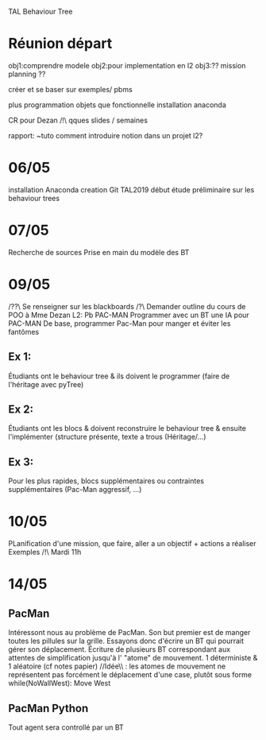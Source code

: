 TAL Behaviour Tree
* Réunion départ
obj1:comprendre modele
obj2:pour implementation en l2
obj3:?? mission planning ??

créer et se baser sur exemples/ pbms

plus programmation objets que fonctionnelle
installation anaconda

CR pour Dezan
/!\ qques slides / semaines

rapport: ~tuto comment introduire notion dans un projet l2?
* 06/05
installation Anaconda
creation Git TAL2019
début étude préliminaire sur les behaviour trees

* 07/05
Recherche de sources
Prise en main du modèle des BT

* 09/05
/??\ Se renseigner sur les blackboards
/?\ Demander outline du cours de POO à Mme Dezan
L2: Pb PAC-MAN
Programmer avec un BT une IA pour PAC-MAN
De base, programmer Pac-Man pour manger et éviter les fantômes
** Ex 1:
Étudiants ont le behaviour tree & ils doivent le programmer (faire de l'héritage avec pyTree)
** Ex 2:
Étudiants ont les blocs & doivent reconstruire le behaviour tree & ensuite l'implémenter (structure présente, texte a trous (Héritage/...)
** Ex 3:
Pour les plus rapides, blocs supplémentaires ou contraintes supplémentaires (Pac-Man aggressif, ...)
* 10/05
PLanification d'une mission, que faire, 
aller a un objectif + actions a réaliser 
Exemples /!\ Mardi 11h
* 14/05
** PacMan
Intéressont nous au problème de PacMan. Son but premier est de manger toutes les pillules sur la grille.
Essayons donc d'écrire un BT qui pourrait gérer son déplacement. 
Écriture de plusieurs BT correspondant aux attentes de simplification jusqu'à l' "atome" de mouvement. 1 déterministe & 1 aléatoire (cf notes papier)
//Idée\\ : les atomes de mouvement ne représentent pas forcément le déplacement d'une case, plutôt sous forme while(NoWallWest): Move West 

** PacMan Python
Tout agent sera controllé par un BT
